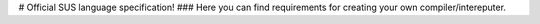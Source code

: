 # Official SUS language specification!
### Here you can find requirements for creating your own compiler/intereputer.
